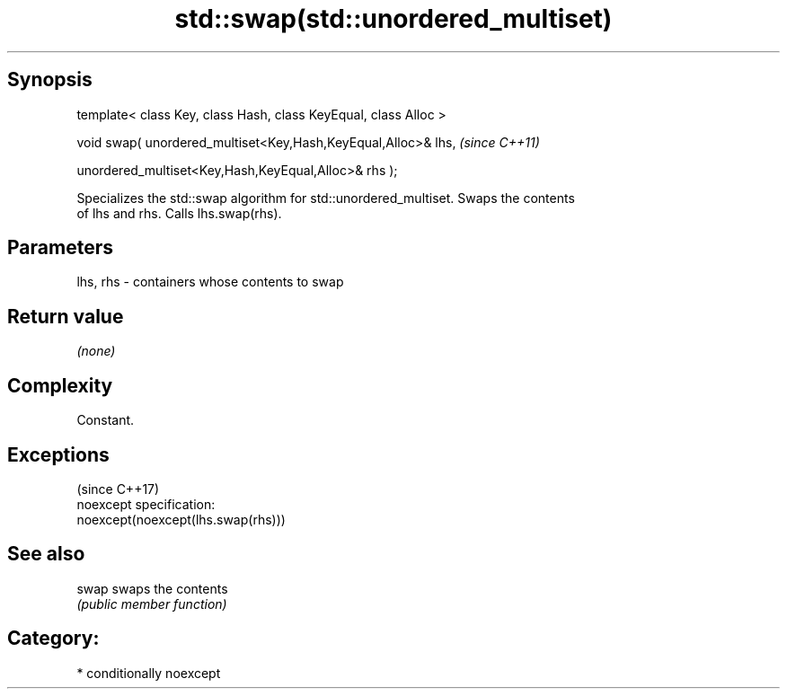 .TH std::swap(std::unordered_multiset) 3 "Sep  4 2015" "2.0 | http://cppreference.com" "C++ Standard Libary"
.SH Synopsis
   template< class Key, class Hash, class KeyEqual, class Alloc >

   void swap( unordered_multiset<Key,Hash,KeyEqual,Alloc>& lhs,    \fI(since C++11)\fP

   unordered_multiset<Key,Hash,KeyEqual,Alloc>& rhs );

   Specializes the std::swap algorithm for std::unordered_multiset. Swaps the contents
   of lhs and rhs. Calls lhs.swap(rhs).

.SH Parameters

   lhs, rhs - containers whose contents to swap

.SH Return value

   \fI(none)\fP

.SH Complexity

   Constant.

.SH Exceptions
                                     (since C++17)
   noexcept specification:
   noexcept(noexcept(lhs.swap(rhs)))

.SH See also

   swap swaps the contents
        \fI(public member function)\fP

.SH Category:

     * conditionally noexcept
